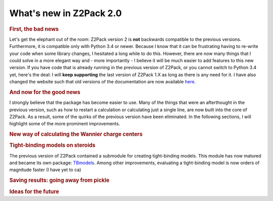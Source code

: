 .. _z2pack_tutorial_new :

What's new in Z2Pack 2.0
========================

.. rubric :: First, the bad news

Let's get the elephant out of the room: Z2Pack version 2 is **not** backwards compatible to the previous versions. Furthermore, it is compatible only with Python 3.4 or newer. Because I know that it can be frustrating having to re-write your code when some library changes, I hesitated a long while to do this. However, there are now many things that I could solve in a more elegant way and - more importantly - I believe it will be much easier to add features to this new version. If you have code that is already running in the previous version of Z2Pack, or you cannot switch to Python 3.4 yet, here's the deal: I will **keep supporting** the last version of Z2Pack 1.X as long as there is any need for it. I have also changed the website such that old versions of the documentation are now available `here <http://z2pack.ethz.ch/doc/version.html>`_.

.. rubric :: And now for the good news

I strongly believe that the package has become easier to use. Many of the things that were an afterthought in the previous version, such as how to restart a calculation or calculating just a single line, are now built into the core of Z2Pack. As a result, some of the quirks of the previous version have been eliminated. In the following sections, I will highlight some of the more prominent improvements.

.. rubric :: New way of calculating the Wannier charge centers

.. rubric :: Tight-binding models on steroids

The previous version of Z2Pack contained a submodule for creating tight-binding models. This module has now matured and became its own package: `TBmodels <http://z2pack.ethz.ch/tbmodels>`_. Among other improvements, evaluating a tight-binding model is now orders of magnitude faster (I have yet to ca) 

.. rubric :: Saving results: going away from pickle


.. rubric :: Ideas for the future


